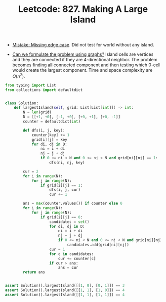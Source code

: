 :PROPERTIES:
:ID:       CE27629E-BBAE-433F-BD60-CE9B76EA5ED1
:ROAM_REFS: https://leetcode.com/problems/making-a-large-island/
:END:
#+TITLE: Leetcode: 827. Making A Large Island
#+ROAM_REFS: https://leetcode.com/problems/making-a-large-island/
#+LEETCODE_LEVEL: Hard
#+ANKI_DECK: Problem Solving

- [[id:29B5FD8A-98FD-48CE-8C30-04671E44AD27][Mistake: Missing edge case]].  Did not test for world without any island.

- [[id:DA1E3A63-73BB-475E-B087-128602B13450][Can we formulate the problem using graphs?]]  Island cells are vertices and they are connected if they are 4-directional neighbor.  The problem becomes finding all connected component and then testing which 0-cell would create the largest component.  Time and space complexity are $O(n^2)$.

#+begin_src python
  from typing import List
  from collections import defaultdict


  class Solution:
      def largestIsland(self, grid: List[List[int]]) -> int:
          N = len(grid)
          D = [[+1, +0], [-1, +0], [+0, +1], [+0, -1]]
          counter = defaultdict(int)

          def dfs(i, j, key):
              counter[key] += 1
              grid[i][j] = key
              for di, dj in D:
                  ni = i + di
                  nj = j + dj
                  if 0 <= ni < N and 0 <= nj < N and grid[ni][nj] == 1:
                      dfs(ni, nj, key)

          cur = 2
          for i in range(N):
              for j in range(N):
                  if grid[i][j] == 1:
                      dfs(i, j, cur)
                      cur += 1

          ans = max(counter.values()) if counter else 0
          for i in range(N):
              for j in range(N):
                  if grid[i][j] == 0:
                      candidates = set()
                      for di, dj in D:
                          ni = i + di
                          nj = j + dj
                          if 0 <= ni < N and 0 <= nj < N and grid[ni][nj] != 0:
                              candidates.add(grid[ni][nj])
                      cur = 1
                      for c in candidates:
                          cur += counter[c]
                      if cur > ans:
                          ans = cur
          return ans


  assert Solution().largestIsland([[1, 0], [0, 1]]) == 3
  assert Solution().largestIsland([[1, 1], [1, 0]]) == 4
  assert Solution().largestIsland([[1, 1], [1, 1]]) == 4
#+end_src
